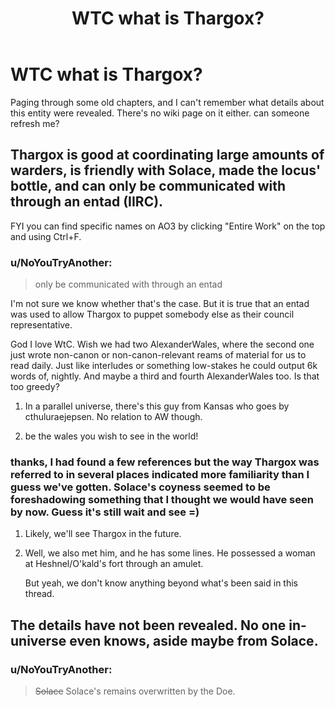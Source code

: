 #+TITLE: WTC what is Thargox?

* WTC what is Thargox?
:PROPERTIES:
:Author: wren42
:Score: 11
:DateUnix: 1591661735.0
:DateShort: 2020-Jun-09
:END:
Paging through some old chapters, and I can't remember what details about this entity were revealed. There's no wiki page on it either. can someone refresh me?


** Thargox is good at coordinating large amounts of warders, is friendly with Solace, made the locus' bottle, and can only be communicated with through an entad (IIRC).

FYI you can find specific names on AO3 by clicking "Entire Work" on the top and using Ctrl+F.
:PROPERTIES:
:Author: nytelios
:Score: 25
:DateUnix: 1591664346.0
:DateShort: 2020-Jun-09
:END:

*** u/NoYouTryAnother:
#+begin_quote
  only be communicated with through an entad
#+end_quote

I'm not sure we know whether that's the case. But it is true that an entad was used to allow Thargox to puppet somebody else as their council representative.

God I love WtC. Wish we had two AlexanderWales, where the second one just wrote non-canon or non-canon-relevant reams of material for us to read daily. Just like interludes or something low-stakes he could output 6k words of, nightly. And maybe a third and fourth AlexanderWales too. Is that too greedy?
:PROPERTIES:
:Author: NoYouTryAnother
:Score: 19
:DateUnix: 1591665157.0
:DateShort: 2020-Jun-09
:END:

**** In a parallel universe, there's this guy from Kansas who goes by cthuluraejepsen. No relation to AW though.
:PROPERTIES:
:Author: nytelios
:Score: 26
:DateUnix: 1591665506.0
:DateShort: 2020-Jun-09
:END:


**** be the wales you wish to see in the world!
:PROPERTIES:
:Author: GreenSatyr
:Score: 3
:DateUnix: 1591914868.0
:DateShort: 2020-Jun-12
:END:


*** thanks, I had found a few references but the way Thargox was referred to in several places indicated more familiarity than I guess we've gotten. Solace's coyness seemed to be foreshadowing something that I thought we would have seen by now. Guess it's still wait and see =)
:PROPERTIES:
:Author: wren42
:Score: 3
:DateUnix: 1591667713.0
:DateShort: 2020-Jun-09
:END:

**** Likely, we'll see Thargox in the future.
:PROPERTIES:
:Author: NinteenFortyFive
:Score: 3
:DateUnix: 1591668938.0
:DateShort: 2020-Jun-09
:END:


**** Well, we also met him, and he has some lines. He possessed a woman at Heshnel/O'kald's fort through an amulet.

But yeah, we don't know anything beyond what's been said in this thread.
:PROPERTIES:
:Author: Makin-
:Score: 3
:DateUnix: 1591694184.0
:DateShort: 2020-Jun-09
:END:


** The details have not been revealed. No one in-universe even knows, aside maybe from Solace.
:PROPERTIES:
:Author: cthulhusleftnipple
:Score: 9
:DateUnix: 1591663228.0
:DateShort: 2020-Jun-09
:END:

*** u/NoYouTryAnother:
#+begin_quote
  +Solace+ Solace's remains overwritten by the Doe.
#+end_quote
:PROPERTIES:
:Author: NoYouTryAnother
:Score: 1
:DateUnix: 1591920968.0
:DateShort: 2020-Jun-12
:END:

